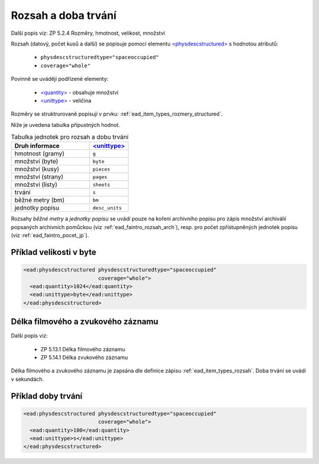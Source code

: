 .. _ead_item_types_rozsah:

========================
Rozsah a doba trvání
========================

Další popis viz: ZP 5.2.4 Rozměry, hmotnost, velikost, množství

Rozsah (datový, počet kusů a další) se popisuje pomocí elementu
`<physdescstructured> <https://www.loc.gov/ead/EAD3taglib/EAD3.html#elem-physdescstructured>`_
s hodnotou atributů:

 - ``physdescstructuredtype="spaceoccupied"``
 - ``coverage="whole"``


Povinně se uvádějí podřízené elementy:

 - `<quantity> <https://www.loc.gov/ead/EAD3taglib/EAD3.html#elem-quantity>`_ - obsahuje množství
 - `<unittype> <https://www.loc.gov/ead/EAD3taglib/EAD3.html#elem-unittype>`_ - veličina


Rozměry se struktrurovaně popisují v prvku: :ref:`ead_item_types_rozmery_structured`.

Níže je uvedena tabulka přípustných hodnot.


.. list-table:: Tabulka jednotek pro rozsah a dobu trvání
   :widths: 20 10
   :header-rows: 1

   * - Druh informace
     - `<unittype> <https://www.loc.gov/ead/EAD3taglib/EAD3.html#elem-unittype>`_
   * - hmotnost (gramy)
     - ``g``
   * - množství (byte)
     - ``byte``
   * - množství (kusy)
     - ``pieces``
   * - množství (strany)
     - ``pages``
   * - množství (listy)
     - ``sheets``
   * - trvání
     - ``s``
   * - běžné metry (bm)
     - ``bm``
   * - jednotky popisu
     - ``desc_units``


Rozsahy *běžné metry* a *jednotky popisu* se uvádí pouze na kořeni archivního popisu 
pro zápis množství archiválií popsaných archivních pomůckou (viz :ref:`ead_faintro_rozsah_arch`),
resp. pro počet zpřístupněných jednotek popisu (viz :ref:`ead_faintro_pocet_jp`).


Příklad velikosti v byte
====================================


.. code-block:: xml

   <ead:physdescstructured physdescstructuredtype="spaceoccupied" 
                           coverage="whole">
     <ead:quantity>1024</ead:quantity>
     <ead:unittype>byte</ead:unittype>
   </ead:physdescstructured>



.. _ead_item_types_rozsah_duration:

Délka filmového a zvukového záznamu
======================================

Další popis viz: 

 - ZP 5.13.1 Délka filmového záznamu
 - ZP 5.14.1 Délka zvukového záznamu

Délka filmového a zvukového záznamu je zapsána dle 
definice zápisu :ref:`ead_item_types_rozsah`.
Doba trvání se uvádí v sekundách.


Příklad doby trvání
====================================


.. code-block:: xml

   <ead:physdescstructured physdescstructuredtype="spaceoccupied" 
                           coverage="whole">
     <ead:quantity>100</ead:quantity>
     <ead:unittype>s</ead:unittype>
   </ead:physdescstructured>
